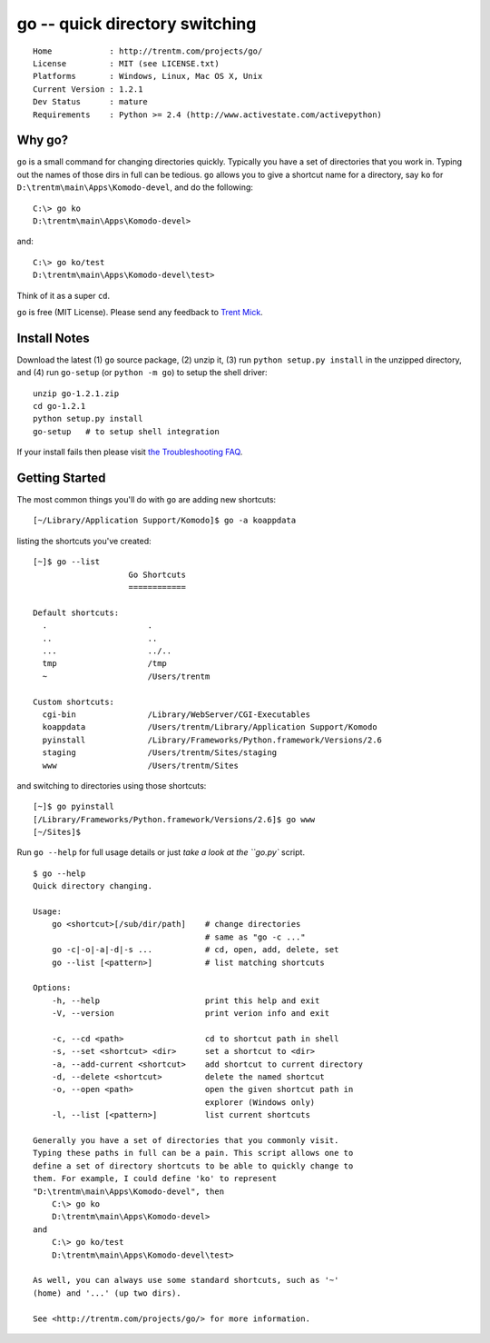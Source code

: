 go -- quick directory switching
===============================

::

    Home            : http://trentm.com/projects/go/
    License         : MIT (see LICENSE.txt)
    Platforms       : Windows, Linux, Mac OS X, Unix
    Current Version : 1.2.1
    Dev Status      : mature
    Requirements    : Python >= 2.4 (http://www.activestate.com/activepython)


Why go?
-------

``go`` is a small command for changing directories quickly.
Typically you have a set of directories that you work in.  Typing out
the names of those dirs in full can be tedious.  ``go`` allows you to
give a shortcut name for a directory, say ``ko`` for
``D:\trentm\main\Apps\Komodo-devel``, and do the following::

    C:\> go ko
    D:\trentm\main\Apps\Komodo-devel>

and::

    C:\> go ko/test
    D:\trentm\main\Apps\Komodo-devel\test>

Think of it as a super ``cd``. 

``go`` is free (MIT License).  Please send any feedback to `Trent
Mick <mailto:trentm@google's mail thing>`_.


Install Notes
-------------

Download the latest (1) ``go`` source package, (2) unzip it, (3) run
``python setup.py install`` in the unzipped directory, and (4) run
``go-setup`` (or ``python -m go``) to setup the shell driver::

    unzip go-1.2.1.zip
    cd go-1.2.1
    python setup.py install
    go-setup   # to setup shell integration

If your install fails then please visit `the Troubleshooting
FAQ <http://trentm.com/faq.html#troubleshooting-python-package-installation>`_.


Getting Started
---------------

The most common things you'll do with ``go`` are adding new shortcuts::

    [~/Library/Application Support/Komodo]$ go -a koappdata

listing the shortcuts you've created::

    [~]$ go --list
                        Go Shortcuts
                        ============

    Default shortcuts:
      .                     .
      ..                    ..
      ...                   ../..
      tmp                   /tmp
      ~                     /Users/trentm

    Custom shortcuts:
      cgi-bin               /Library/WebServer/CGI-Executables
      koappdata             /Users/trentm/Library/Application Support/Komodo
      pyinstall             /Library/Frameworks/Python.framework/Versions/2.6
      staging               /Users/trentm/Sites/staging
      www                   /Users/trentm/Sites

and switching to directories using those shortcuts::

    [~]$ go pyinstall
    [/Library/Frameworks/Python.framework/Versions/2.6]$ go www
    [~/Sites]$ 

Run ``go --help`` for full usage details or just `take a look at the
``go.py`` script.

::

    $ go --help
    Quick directory changing.

    Usage:
        go <shortcut>[/sub/dir/path]    # change directories
                                        # same as "go -c ..."
        go -c|-o|-a|-d|-s ...           # cd, open, add, delete, set
        go --list [<pattern>]           # list matching shortcuts

    Options:
        -h, --help                      print this help and exit
        -V, --version                   print verion info and exit

        -c, --cd <path>                 cd to shortcut path in shell
        -s, --set <shortcut> <dir>      set a shortcut to <dir>
        -a, --add-current <shortcut>    add shortcut to current directory
        -d, --delete <shortcut>         delete the named shortcut
        -o, --open <path>               open the given shortcut path in
                                        explorer (Windows only)
        -l, --list [<pattern>]          list current shortcuts

    Generally you have a set of directories that you commonly visit.
    Typing these paths in full can be a pain. This script allows one to
    define a set of directory shortcuts to be able to quickly change to
    them. For example, I could define 'ko' to represent
    "D:\trentm\main\Apps\Komodo-devel", then
        C:\> go ko
        D:\trentm\main\Apps\Komodo-devel>
    and
        C:\> go ko/test
        D:\trentm\main\Apps\Komodo-devel\test>

    As well, you can always use some standard shortcuts, such as '~'
    (home) and '...' (up two dirs).

    See <http://trentm.com/projects/go/> for more information.
